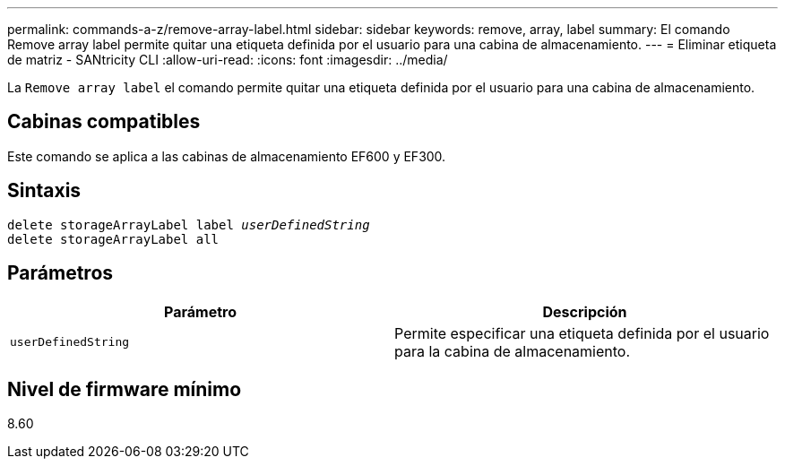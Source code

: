 ---
permalink: commands-a-z/remove-array-label.html 
sidebar: sidebar 
keywords: remove, array, label 
summary: El comando Remove array label permite quitar una etiqueta definida por el usuario para una cabina de almacenamiento. 
---
= Eliminar etiqueta de matriz - SANtricity CLI
:allow-uri-read: 
:icons: font
:imagesdir: ../media/


[role="lead"]
La `Remove array label` el comando permite quitar una etiqueta definida por el usuario para una cabina de almacenamiento.



== Cabinas compatibles

Este comando se aplica a las cabinas de almacenamiento EF600 y EF300.



== Sintaxis

[source, cli, subs="+macros"]
----
delete storageArrayLabel label pass:quotes[_userDefinedString_]
delete storageArrayLabel all
----


== Parámetros

|===
| Parámetro | Descripción 


 a| 
`userDefinedString`
 a| 
Permite especificar una etiqueta definida por el usuario para la cabina de almacenamiento.

|===


== Nivel de firmware mínimo

8.60

